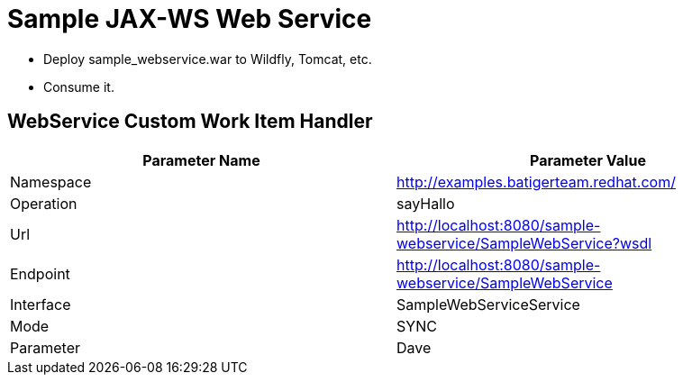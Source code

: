 = Sample JAX-WS Web Service

* Deploy sample_webservice.war to Wildfly, Tomcat, etc.
* Consume it.

== WebService Custom Work Item Handler

[%header,cols=2*] 
|===
|Parameter Name
|Parameter Value

|Namespace
|http://examples.batigerteam.redhat.com/

|Operation
|sayHallo

|Url
|http://localhost:8080/sample-webservice/SampleWebService?wsdl

|Endpoint
|http://localhost:8080/sample-webservice/SampleWebService

|Interface 
|SampleWebServiceService

|Mode 
|SYNC

|Parameter 
|Dave
|===
